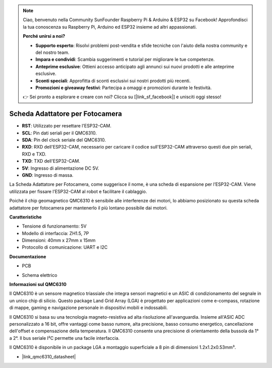 .. note:: 

    Ciao, benvenuto nella Community SunFounder Raspberry Pi & Arduino & ESP32 su Facebook! Approfondisci la tua conoscenza su Raspberry Pi, Arduino ed ESP32 insieme ad altri appassionati.

    **Perché unirsi a noi?**

    - **Supporto esperto**: Risolvi problemi post-vendita e sfide tecniche con l'aiuto della nostra community e del nostro team.
    - **Impara e condividi**: Scambia suggerimenti e tutorial per migliorare le tue competenze.
    - **Anteprime esclusive**: Ottieni accesso anticipato agli annunci sui nuovi prodotti e alle anteprime esclusive.
    - **Sconti speciali**: Approfitta di sconti esclusivi sui nostri prodotti più recenti.
    - **Promozioni e giveaway festivi**: Partecipa a omaggi e promozioni durante le festività.

    👉 Sei pronto a esplorare e creare con noi? Clicca su [|link_sf_facebook|] e unisciti oggi stesso!


Scheda Adattatore per Fotocamera
====================================

.. image:: img/cam_adapter_board.jpg
    :width: 500
    :align: center

* **RST**: Utilizzato per resettare l'ESP32-CAM.
* **SCL**: Pin dati seriali per il QMC6310.
* **SDA**: Pin del clock seriale del QMC6310.
* **RXD**: RXD dell'ESP32-CAM, necessario per caricare il codice sull'ESP32-CAM attraverso questi due pin seriali, RXD e TXD.
* **TXD**: TXD dell'ESP32-CAM.
* **5V**: Ingresso di alimentazione DC 5V.
* **GND**: Ingresso di massa.

La Scheda Adattatore per Fotocamera, come suggerisce il nome, è una scheda di espansione per l’ESP32-CAM. Viene utilizzata per fissare l’ESP32-CAM al robot e facilitare il cablaggio.

.. image:: img/cam_adapter_esp32cam.png
    :width: 400
    :align: center

Poiché il chip geomagnetico QMC6310 è sensibile alle interferenze dei motori, lo abbiamo posizionato su questa scheda adattatore per fotocamera per mantenerlo il più lontano possibile dai motori.

.. image:: img/cam_adapter_qmc6310.png
    :width: 400
    :align: center


**Caratteristiche**

* Tensione di funzionamento: 5V
* Modello di interfaccia: ZH1.5, 7P
* Dimensioni: 40mm x 27mm x 15mm
* Protocollo di comunicazione: UART e I2C


**Documentazione**

* PCB

.. image:: img/cam_adap_pcb_bottom.png
    :width: 300

.. image:: img/cam_adap_pcb_top.png
    :width: 300

* Schema elettrico

.. image:: img/cam_adapter_sche.png


**Informazioni sul QMC6310**

Il QMC6310 è un sensore magnetico triassiale che integra sensori magnetici e un ASIC di condizionamento del segnale in un unico chip di silicio. Questo package Land Grid Array (LGA) è progettato per applicazioni come e-compass, rotazione di mappe, gaming e navigazione personale in dispositivi mobili e indossabili.

Il QMC6310 si basa su una tecnologia magneto-resistiva ad alta risoluzione all'avanguardia. Insieme all'ASIC ADC personalizzato a 16 bit, offre vantaggi come basso rumore, alta precisione, basso consumo energetico, cancellazione dell'offset e compensazione della temperatura. Il QMC6310 consente una precisione di orientamento della bussola da 1° a 2°. Il bus seriale I²C permette una facile interfaccia.

Il QMC6310 è disponibile in un package LGA a montaggio superficiale a 8 pin di dimensioni 1.2x1.2x0.53mm³.

* |link_qmc6310_datasheet|